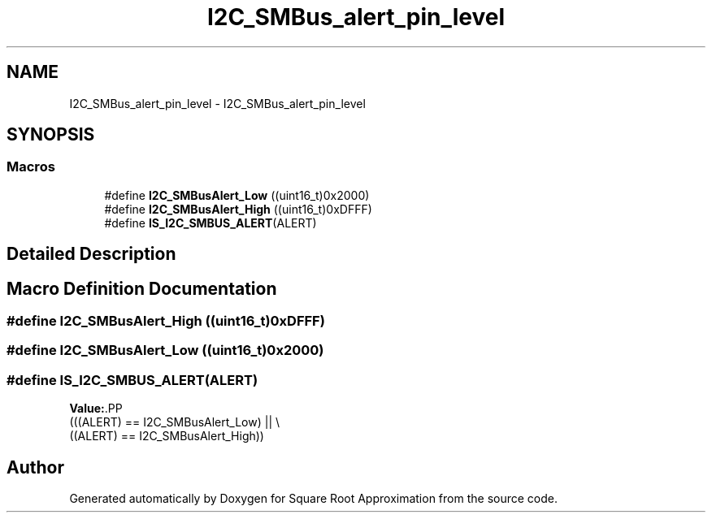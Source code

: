.TH "I2C_SMBus_alert_pin_level" 3 "Version 0.1.-" "Square Root Approximation" \" -*- nroff -*-
.ad l
.nh
.SH NAME
I2C_SMBus_alert_pin_level \- I2C_SMBus_alert_pin_level
.SH SYNOPSIS
.br
.PP
.SS "Macros"

.in +1c
.ti -1c
.RI "#define \fBI2C_SMBusAlert_Low\fP   ((uint16_t)0x2000)"
.br
.ti -1c
.RI "#define \fBI2C_SMBusAlert_High\fP   ((uint16_t)0xDFFF)"
.br
.ti -1c
.RI "#define \fBIS_I2C_SMBUS_ALERT\fP(ALERT)"
.br
.in -1c
.SH "Detailed Description"
.PP 

.SH "Macro Definition Documentation"
.PP 
.SS "#define I2C_SMBusAlert_High   ((uint16_t)0xDFFF)"

.SS "#define I2C_SMBusAlert_Low   ((uint16_t)0x2000)"

.SS "#define IS_I2C_SMBUS_ALERT(ALERT)"
\fBValue:\fP.PP
.nf
                                   (((ALERT) == I2C_SMBusAlert_Low) || \\
                                   ((ALERT) == I2C_SMBusAlert_High))
.fi

.SH "Author"
.PP 
Generated automatically by Doxygen for Square Root Approximation from the source code\&.
